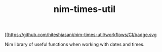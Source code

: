 #+TITLE: nim-times-util

[[https://github.com/hiteshjasani/nim-times-util/workflows/CI/badge.svg

Nim library of useful functions when working with dates and times.
